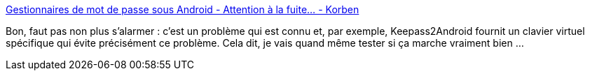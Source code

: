 :jbake-type: post
:jbake-status: published
:jbake-title: Gestionnaires de mot de passe sous Android - Attention à la fuite... - Korben
:jbake-tags: sécurité,android,software,_mois_déc.,_année_2014
:jbake-date: 2014-12-01
:jbake-depth: ../
:jbake-uri: shaarli/1417444721000.adoc
:jbake-source: https://nicolas-delsaux.hd.free.fr/Shaarli?searchterm=http%3A%2F%2Fkorben.info%2Fgestionnaires-de-mot-de-passe-sous-android-attention-la-fuite.html&searchtags=s%C3%A9curit%C3%A9+android+software+_mois_d%C3%A9c.+_ann%C3%A9e_2014
:jbake-style: shaarli

http://korben.info/gestionnaires-de-mot-de-passe-sous-android-attention-la-fuite.html[Gestionnaires de mot de passe sous Android - Attention à la fuite... - Korben]

Bon, faut pas non plus s'alarmer : c'est un problème qui est connu et, par exemple, Keepass2Android fournit un clavier virtuel spécifique qui évite précisément ce problème. Cela dit, je vais quand même tester si ça marche vraiment bien ...
